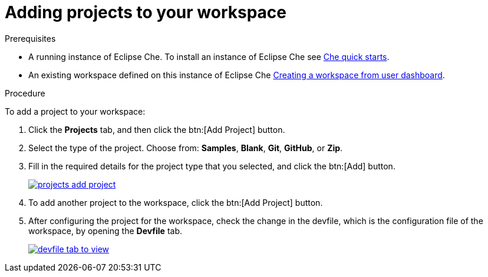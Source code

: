 // creating-and-configuring-a-new-che-7-workspace

[id="adding-projects-to-your-workspace_{context}"]
= Adding projects to your workspace

.Prerequisites

* A running instance of Eclipse Che. To install an instance of Eclipse Che see link:{site-baseurl}che-7/che-quick-starts/[Che quick starts].

* An existing workspace defined on this instance of Eclipse Che xref:creating-a-workspace-from-user-dashboard_{context}[Creating a workspace from user dashboard].

.Procedure

To add a project to your workspace:

. Click the *Projects* tab, and then click the btn:[Add Project] button.
. Select the type of the project. Choose from: *Samples*, *Blank*, *Git*, *GitHub*, or *Zip*.
. Fill in the required details for the project type that you selected, and click the btn:[Add] button.
+
image::workspaces/projects-add-project.png[link="{imagesdir}/workspaces/projects-add-project.png"]

. To add another project to the workspace, click the btn:[Add Project] button.
+
. After configuring the project for the workspace, check the change in the devfile, which is the configuration file of the workspace, by opening the *Devfile* tab.
+
image::workspaces/devfile-tab-to-view.png[link="{imagesdir}/workspaces/devfile-tab-to-view.png"]
